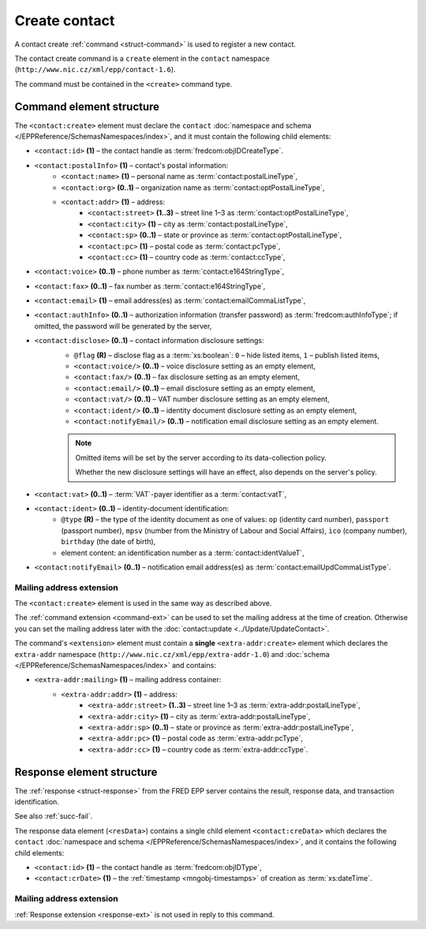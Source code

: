 
.. index::
   pair: create; contact

Create contact
==============

A contact create :ref:`command <struct-command>` is used to register a new contact.

The contact create command is a ``create`` element in the ``contact`` namespace
(``http://www.nic.cz/xml/epp/contact-1.6``).

The command must be contained in the ``<create>`` command type.

.. index:: Ⓔcreate, Ⓔid, ⒺpostalInfo, Ⓔname, Ⓔorg, Ⓔaddr, Ⓔstreet,
   Ⓔcity, Ⓔsp, Ⓔpc, Ⓔcc, Ⓔvoice, Ⓔfax, Ⓔemail, ⒺauthInfo,
   Ⓔdisclose, Ⓔvat, Ⓔident, ⒺnotifyEmail, ⓐtype, ⓐflag

Command element structure
-------------------------

The ``<contact:create>`` element must declare the ``contact`` :doc:`namespace
and schema </EPPReference/SchemasNamespaces/index>`, and it must contain
the following child elements:

* ``<contact:id>`` **(1)** – the contact handle as :term:`fredcom:objIDCreateType`.
* ``<contact:postalInfo>`` **(1)** – contact's postal information:
   * ``<contact:name>`` **(1)** – personal name as :term:`contact:postalLineType`,
   * ``<contact:org>`` **(0..1)** – organization name as :term:`contact:optPostalLineType`,
   * ``<contact:addr>`` **(1)** – address:
      * ``<contact:street>`` **(1..3)** – street line 1–3 as :term:`contact:optPostalLineType`,
      * ``<contact:city>`` **(1)** – city as :term:`contact:postalLineType`,
      * ``<contact:sp>`` **(0..1)** – state or province as :term:`contact:optPostalLineType`,
      * ``<contact:pc>`` **(1)** – postal code as :term:`contact:pcType`,
      * ``<contact:cc>`` **(1)** – country code as :term:`contact:ccType`,
* ``<contact:voice>`` **(0..1)** – phone number as :term:`contact:e164StringType`,
* ``<contact:fax>`` **(0..1)** – fax number as :term:`contact:e164StringType`,
* ``<contact:email>`` **(1)** – email address(es) as :term:`contact:emailCommaListType`,
* ``<contact:authInfo>`` **(0..1)** – authorization information (transfer password) as :term:`fredcom:authInfoType`; if omitted, the password will be generated by the server,
* ``<contact:disclose>`` **(0..1)** – contact information disclosure settings:
   * ``@flag`` **(R)** – disclose flag as a :term:`xs:boolean`: ``0`` – hide listed items, ``1`` – publish listed items,
   * ``<contact:voice/>`` **(0..1)** – voice disclosure setting as an empty element,
   * ``<contact:fax/>`` **(0..1)** – fax disclosure setting as an empty element,
   * ``<contact:email/>`` **(0..1)** – email disclosure setting as an empty element,
   * ``<contact:vat/>`` **(0..1)** – VAT number disclosure setting as an empty element,
   * ``<contact:ident/>`` **(0..1)** – identity document disclosure setting as an empty element,
   * ``<contact:notifyEmail/>`` **(0..1)** – notification email disclosure setting as an empty element.

   .. Note:: Omitted items will be set by the server according to its data-collection policy.

      Whether the new disclosure settings will have an effect, also depends on the server's policy.

* ``<contact:vat>`` **(0..1)** – :term:`VAT`-payer identifier as a :term:`contact:vatT`,
* ``<contact:ident>`` **(0..1)** – identity-document identification:
   * ``@type`` **(R)** – the type of the identity document
     as one of values: ``op`` (identity card number),
     ``passport`` (passport number),
     ``mpsv`` (number from the Ministry of Labour and Social Affairs),
     ``ico`` (company number), ``birthday`` (the date of birth),
   * element content: an identification number as a :term:`contact:identValueT`,
* ``<contact:notifyEmail>`` **(0..1)** – notification email address(es) as :term:`contact:emailUpdCommaListType`.

.. code-block:: xml
   :caption: Example

   <?xml version="1.0" encoding="utf-8" standalone="no"?>
   <epp xmlns="urn:ietf:params:xml:ns:epp-1.0"
    xmlns:xsi="http://www.w3.org/2001/XMLSchema-instance"
    xsi:schemaLocation="urn:ietf:params:xml:ns:epp-1.0 epp-1.0.xsd">
      <command>
         <create>
            <contact:create xmlns:contact="http://www.nic.cz/xml/epp/contact-1.6"
             xsi:schemaLocation="http://www.nic.cz/xml/epp/contact-1.6 contact-1.6.2.xsd">
               <contact:id>CID-MYCONTACT</contact:id>
               <contact:postalInfo>
                  <contact:name>John Doe</contact:name>
                  <contact:org>Company X Ltd.</contact:org>
                  <contact:addr>
                     <contact:street>Street 123</contact:street>
                     <contact:city>City</contact:city>
                     <contact:pc>12300</contact:pc>
                     <contact:cc>CZ</contact:cc>
                  </contact:addr>
               </contact:postalInfo>
               <contact:voice>+420.222123456</contact:voice>
               <contact:email>john@doe.cz</contact:email>
               <contact:authInfo>trnpwd</contact:authInfo>
               <contact:disclose flag="0">
                  <contact:fax/>
                  <contact:vat/>
                  <contact:ident/>
                  <contact:notifyEmail/>
               </contact:disclose>
               <contact:vat>1312112029</contact:vat>
               <contact:notifyEmail>notify-john@doe.cz</contact:notifyEmail>
            </contact:create>
         </create>
         <clTRID>ckmf002#17-07-28at12:11:37</clTRID>
      </command>
   </epp>

.. code-block:: shell
   :caption: FRED-client equivalent

   > create_contact CID-MYCONTACT 'John Doe' john@doe.cz 'Street 123' City 12300 CZ NULL 'Company X Ltd.' trnpwd +420.222123456 NULL (y (voice, email)) 1312112029 () notify-john@doe.cz

.. index:: Ⓔmailing, Ⓔaddr

Mailing address extension
^^^^^^^^^^^^^^^^^^^^^^^^^

The ``<contact:create>`` element is used in the same way as described above.

The :ref:`command extension <command-ext>` can be used to set the mailing address
at the time of creation. Otherwise you can set the mailing address later
with the :doc:`contact:update <../Update/UpdateContact>`.

The command's ``<extension>`` element must contain a **single** ``<extra-addr:create>``
element which declares the ``extra-addr`` namespace (``http://www.nic.cz/xml/epp/extra-addr-1.0``)
and :doc:`schema </EPPReference/SchemasNamespaces/index>` and contains:

* ``<extra-addr:mailing>`` **(1)**  – mailing address container:
   * ``<extra-addr:addr>`` **(1)** – address:
      * ``<extra-addr:street>`` **(1..3)** – street line 1–3 as :term:`extra-addr:postalLineType`,
      * ``<extra-addr:city>`` **(1)** – city as :term:`extra-addr:postalLineType`,
      * ``<extra-addr:sp>`` **(0..1)** – state or province as :term:`extra-addr:postalLineType`,
      * ``<extra-addr:pc>`` **(1)** – postal code as :term:`extra-addr:pcType`,
      * ``<extra-addr:cc>`` **(1)** – country code as :term:`extra-addr:ccType`.

.. code-block:: xml
   :caption: Example

   <?xml version="1.0" encoding="utf-8" standalone="no"?>
   <epp xmlns="urn:ietf:params:xml:ns:epp-1.0"
    xmlns:xsi="http://www.w3.org/2001/XMLSchema-instance"
    xsi:schemaLocation="urn:ietf:params:xml:ns:epp-1.0 epp-1.0.xsd">
      <command>
         <create>
            <contact:create xmlns:contact="http://www.nic.cz/xml/epp/contact-1.6"
             xsi:schemaLocation="http://www.nic.cz/xml/epp/contact-1.6 contact-1.6.2.xsd">
               <contact:id>CID-EXTRAADDR</contact:id>
               <contact:postalInfo>
                  <contact:name>Foo Bar</contact:name>
                  <contact:addr>
                     <contact:street>Kratka 42</contact:street>
                     <contact:city>Praha</contact:city>
                     <contact:pc>11150</contact:pc>
                     <contact:cc>CZ</contact:cc>
                  </contact:addr>
               </contact:postalInfo>
               <contact:email>foobar@nic.cz</contact:email>
            </contact:create>
         </create>
         <extension>
            <extra-addr:create
             xmlns:extra-addr="http://www.nic.cz/xml/epp/extra-addr-1.0"
             xsi:schemaLocation="http://www.nic.cz/xml/epp/extra-addr-1.0 extra-addr-1.0.0.xsd">
               <extra-addr:mailing>
                  <extra-addr:addr>
                     <extra-addr:street>Dlouha 24</extra-addr:street>
                     <extra-addr:city>Lysa nad Labem</extra-addr:city>
                     <extra-addr:pc>28922</extra-addr:pc>
                     <extra-addr:cc>CZ</extra-addr:cc>
                  </extra-addr:addr>
               </extra-addr:mailing>
            </extra-addr:create>
         </extension>
         <clTRID>hehr010#15-08-25at17:03:10</clTRID>
      </command>
   </epp>

.. code-block:: shell
   :caption: FRED-client equivalent

   > create_contact CID-EXTRAADDR 'Foo Bar' foobar@nic.cz 'Kratka 42' Praha 11150 CZ NULL NULL NULL NULL NULL () NULL () NULL (('Dlouha 24' 'Lysa nad Labem' 28922 CZ))

.. index:: ⒺcreData, Ⓔid, ⒺcrDate

Response element structure
--------------------------

The :ref:`response <struct-response>` from the FRED EPP server contains
the result, response data, and transaction identification.

See also :ref:`succ-fail`.

The response data element (``<resData>``) contains a single child element
``<contact:creData>``  which declares the ``contact`` :doc:`namespace and schema </EPPReference/SchemasNamespaces/index>`,
and it contains the following child elements:

* ``<contact:id>`` **(1)** – the contact handle as :term:`fredcom:objIDType`,
* ``<contact:crDate>`` **(1)** – the :ref:`timestamp <mngobj-timestamps>` of creation as :term:`xs:dateTime`.

.. code-block:: xml
   :caption: Example

   <?xml version="1.0" encoding="UTF-8"?>
   <epp xmlns="urn:ietf:params:xml:ns:epp-1.0"
    xmlns:xsi="http://www.w3.org/2001/XMLSchema-instance"
    xsi:schemaLocation="urn:ietf:params:xml:ns:epp-1.0 epp-1.0.xsd">
      <response>
         <result code="1000">
            <msg>Command completed successfully</msg>
         </result>
         <resData>
            <contact:creData xmlns:contact="http://www.nic.cz/xml/epp/contact-1.6"
             xsi:schemaLocation="http://www.nic.cz/xml/epp/contact-1.6 contact-1.6.2.xsd">
               <contact:id>CID-MYCONTACT</contact:id>
               <contact:crDate>2017-07-28T12:11:43+02:00</contact:crDate>
            </contact:creData>
         </resData>
         <trID>
            <clTRID>ckmf002#17-07-28at12:11:37</clTRID>
            <svTRID>ReqID-0000140980</svTRID>
         </trID>
      </response>
   </epp>

Mailing address extension
^^^^^^^^^^^^^^^^^^^^^^^^^

:ref:`Response extension <response-ext>` is not used in reply to this command.
